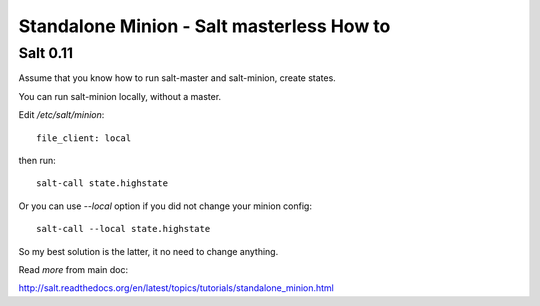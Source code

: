 Standalone Minion - Salt masterless How to
============================================================

Salt 0.11
----------

Assume that you know how to run salt-master and salt-minion, create states.

You can run salt-minion locally, without a master.

Edit `/etc/salt/minion`::

    file_client: local

then run::

    salt-call state.highstate

Or you can use `--local` option if you did not change your minion config::

    salt-call --local state.highstate

So my best solution is the latter, it no need to change anything.

Read `more` from main doc::

http://salt.readthedocs.org/en/latest/topics/tutorials/standalone_minion.html
